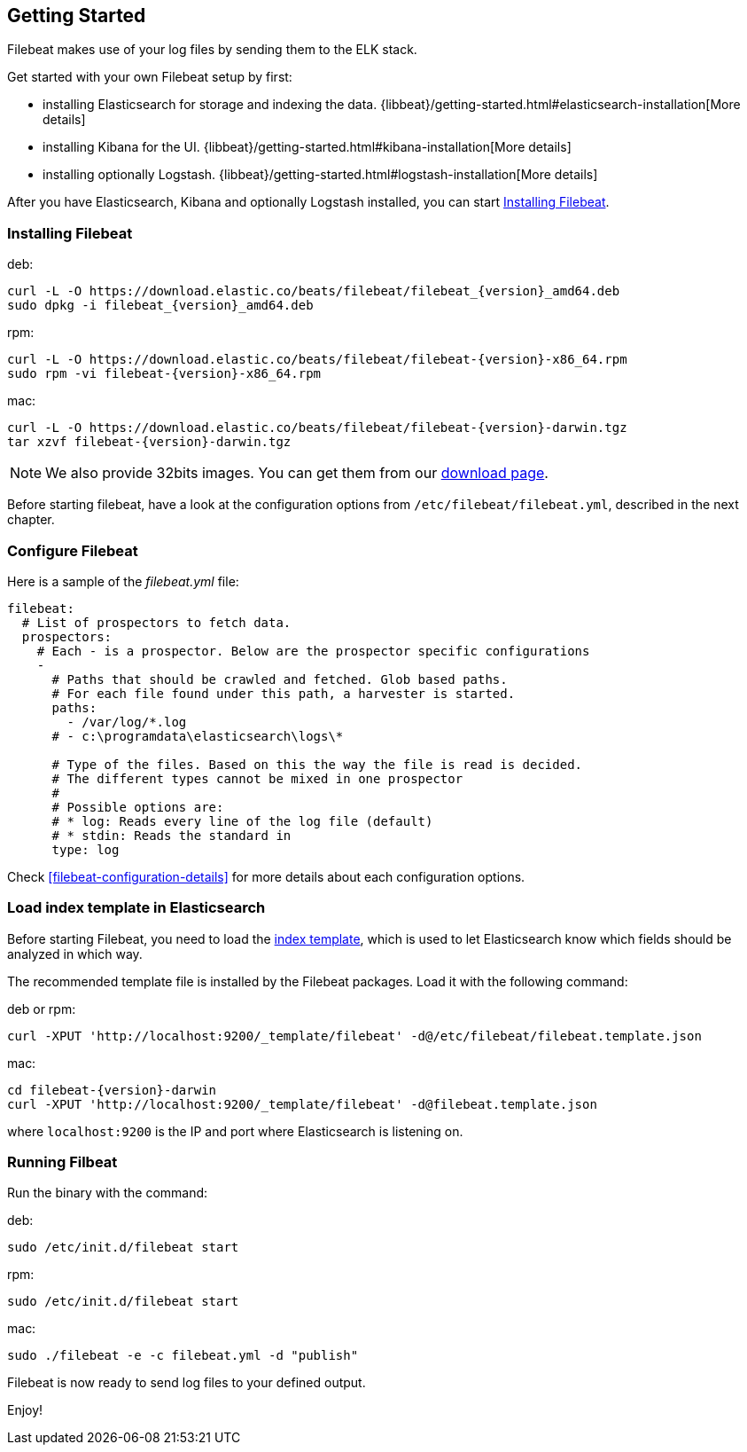 [[filebeat-getting-started]]
== Getting Started

Filebeat makes use of your log files by sending them to the ELK stack.

Get started with your own Filebeat setup by first:

 * installing Elasticsearch for storage and indexing the data. {libbeat}/getting-started.html#elasticsearch-installation[More details]
 * installing Kibana for the UI. {libbeat}/getting-started.html#kibana-installation[More details]
 * installing optionally Logstash. {libbeat}/getting-started.html#logstash-installation[More details]

After you have Elasticsearch, Kibana and optionally Logstash installed, you can start <<filebeat-installation>>.

[[filebeat-installation]]
=== Installing Filebeat

deb:

["source","sh",subs="attributes,callouts"]
------------------------------------------------
curl -L -O https://download.elastic.co/beats/filebeat/filebeat_{version}_amd64.deb
sudo dpkg -i filebeat_{version}_amd64.deb
------------------------------------------------



rpm:

["source","sh",subs="attributes,callouts"]
------------------------------------------------
curl -L -O https://download.elastic.co/beats/filebeat/filebeat-{version}-x86_64.rpm
sudo rpm -vi filebeat-{version}-x86_64.rpm
------------------------------------------------


mac:

["source","sh",subs="attributes,callouts"]
------------------------------------------------
curl -L -O https://download.elastic.co/beats/filebeat/filebeat-{version}-darwin.tgz
tar xzvf filebeat-{version}-darwin.tgz
------------------------------------------------

NOTE: We also provide 32bits images. You can get them from our
https://www.elastic.co/downloads/beats/filebeat[download page].

Before starting filebeat, have a look at the configuration options from `/etc/filebeat/filebeat.yml`,
described in the next chapter.

[[filebeat-configuration]]
=== Configure Filebeat

Here is a sample of the _filebeat.yml_ file:

[source,yaml]
-------------------------------------------------------------------------------------
filebeat:
  # List of prospectors to fetch data.
  prospectors:
    # Each - is a prospector. Below are the prospector specific configurations
    -
      # Paths that should be crawled and fetched. Glob based paths.
      # For each file found under this path, a harvester is started.
      paths:
        - /var/log/*.log
      # - c:\programdata\elasticsearch\logs\*

      # Type of the files. Based on this the way the file is read is decided.
      # The different types cannot be mixed in one prospector
      #
      # Possible options are:
      # * log: Reads every line of the log file (default)
      # * stdin: Reads the standard in
      type: log
-------------------------------------------------------------------------------------

Check <<filebeat-configuration-details>> for more details about each configuration options.

[[filebeat-template]]
=== Load index template in Elasticsearch

Before starting Filebeat, you need to load the
http://www.elastic.co/guide/en/elasticsearch/reference/current/indices-templates.html[index
template], which is used to let Elasticsearch know which fields should be analyzed
in which way.

The recommended template file is installed by the Filebeat packages. Load it with the
following command:

deb or rpm:

[source,shell]
----------------------------------------------------------------------
curl -XPUT 'http://localhost:9200/_template/filebeat' -d@/etc/filebeat/filebeat.template.json
----------------------------------------------------------------------

mac:

["source","sh",subs="attributes,callouts"]
----------------------------------------------------------------------
cd filebeat-{version}-darwin
curl -XPUT 'http://localhost:9200/_template/filebeat' -d@filebeat.template.json
----------------------------------------------------------------------

where `localhost:9200` is the IP and port where Elasticsearch is listening on.


=== Running Filbeat

Run the binary with the command:

deb:

[source,shell]
----------------------------------------------------------------------
sudo /etc/init.d/filebeat start
----------------------------------------------------------------------

rpm:

[source,shell]
----------------------------------------------------------------------
sudo /etc/init.d/filebeat start
----------------------------------------------------------------------

mac:

[source,shell]
----------------------------------------------------------------------
sudo ./filebeat -e -c filebeat.yml -d "publish"
----------------------------------------------------------------------

Filebeat is now ready to send log files to your defined output.

Enjoy!
